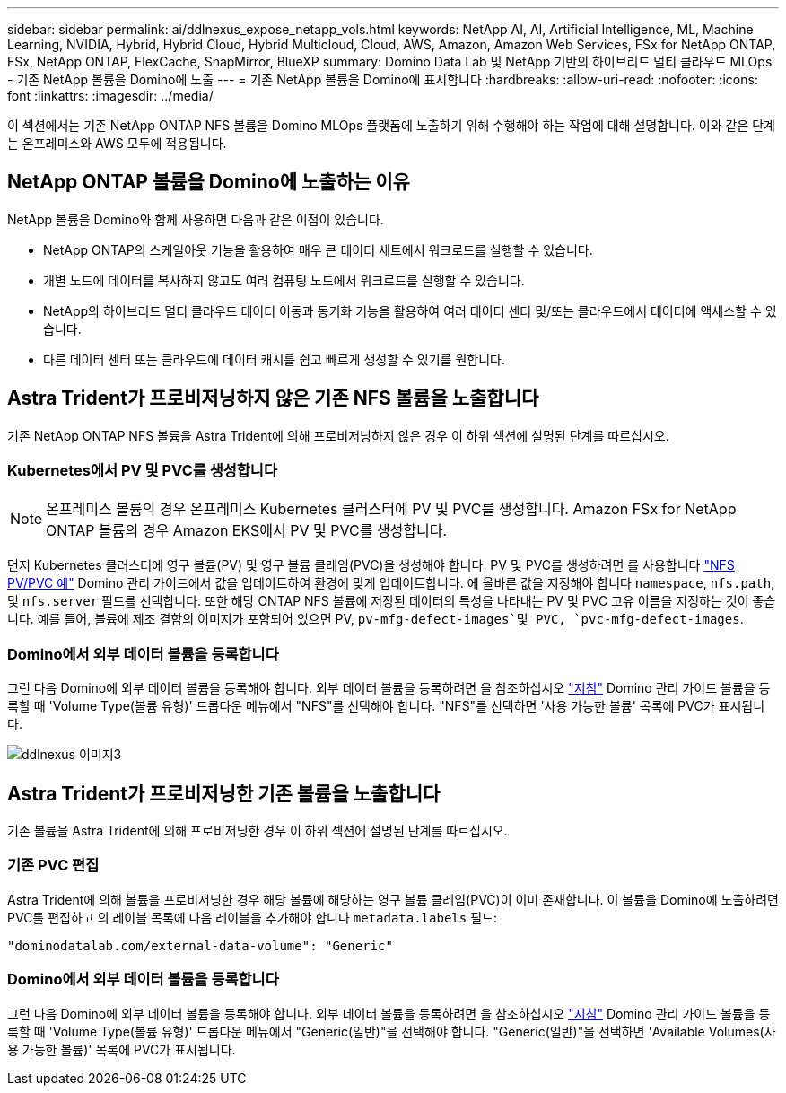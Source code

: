 ---
sidebar: sidebar 
permalink: ai/ddlnexus_expose_netapp_vols.html 
keywords: NetApp AI, AI, Artificial Intelligence, ML, Machine Learning, NVIDIA, Hybrid, Hybrid Cloud, Hybrid Multicloud, Cloud, AWS, Amazon, Amazon Web Services, FSx for NetApp ONTAP, FSx, NetApp ONTAP, FlexCache, SnapMirror, BlueXP 
summary: Domino Data Lab 및 NetApp 기반의 하이브리드 멀티 클라우드 MLOps - 기존 NetApp 볼륨을 Domino에 노출 
---
= 기존 NetApp 볼륨을 Domino에 표시합니다
:hardbreaks:
:allow-uri-read: 
:nofooter: 
:icons: font
:linkattrs: 
:imagesdir: ../media/


[role="lead"]
이 섹션에서는 기존 NetApp ONTAP NFS 볼륨을 Domino MLOps 플랫폼에 노출하기 위해 수행해야 하는 작업에 대해 설명합니다. 이와 같은 단계는 온프레미스와 AWS 모두에 적용됩니다.



== NetApp ONTAP 볼륨을 Domino에 노출하는 이유

NetApp 볼륨을 Domino와 함께 사용하면 다음과 같은 이점이 있습니다.

* NetApp ONTAP의 스케일아웃 기능을 활용하여 매우 큰 데이터 세트에서 워크로드를 실행할 수 있습니다.
* 개별 노드에 데이터를 복사하지 않고도 여러 컴퓨팅 노드에서 워크로드를 실행할 수 있습니다.
* NetApp의 하이브리드 멀티 클라우드 데이터 이동과 동기화 기능을 활용하여 여러 데이터 센터 및/또는 클라우드에서 데이터에 액세스할 수 있습니다.
* 다른 데이터 센터 또는 클라우드에 데이터 캐시를 쉽고 빠르게 생성할 수 있기를 원합니다.




== Astra Trident가 프로비저닝하지 않은 기존 NFS 볼륨을 노출합니다

기존 NetApp ONTAP NFS 볼륨을 Astra Trident에 의해 프로비저닝하지 않은 경우 이 하위 섹션에 설명된 단계를 따르십시오.



=== Kubernetes에서 PV 및 PVC를 생성합니다


NOTE: 온프레미스 볼륨의 경우 온프레미스 Kubernetes 클러스터에 PV 및 PVC를 생성합니다. Amazon FSx for NetApp ONTAP 볼륨의 경우 Amazon EKS에서 PV 및 PVC를 생성합니다.

먼저 Kubernetes 클러스터에 영구 볼륨(PV) 및 영구 볼륨 클레임(PVC)을 생성해야 합니다. PV 및 PVC를 생성하려면 를 사용합니다 link:https://docs.dominodatalab.com/en/latest/admin_guide/4cdae9/set-up-kubernetes-pv-and-pvc/#_nfs_pvpvc_example["NFS PV/PVC 예"] Domino 관리 가이드에서 값을 업데이트하여 환경에 맞게 업데이트합니다. 에 올바른 값을 지정해야 합니다 `namespace`, `nfs.path`, 및 `nfs.server` 필드를 선택합니다. 또한 해당 ONTAP NFS 볼륨에 저장된 데이터의 특성을 나타내는 PV 및 PVC 고유 이름을 지정하는 것이 좋습니다. 예를 들어, 볼륨에 제조 결함의 이미지가 포함되어 있으면 PV, `pv-mfg-defect-images`및 PVC, `pvc-mfg-defect-images`.



=== Domino에서 외부 데이터 볼륨을 등록합니다

그런 다음 Domino에 외부 데이터 볼륨을 등록해야 합니다. 외부 데이터 볼륨을 등록하려면 을 참조하십시오 link:https://docs.dominodatalab.com/en/latest/admin_guide/9c3564/register-external-data-volumes/["지침"] Domino 관리 가이드 볼륨을 등록할 때 'Volume Type(볼륨 유형)' 드롭다운 메뉴에서 "NFS"를 선택해야 합니다. "NFS"를 선택하면 '사용 가능한 볼륨' 목록에 PVC가 표시됩니다.

image::ddlnexus_image3.png[ddlnexus 이미지3]



== Astra Trident가 프로비저닝한 기존 볼륨을 노출합니다

기존 볼륨을 Astra Trident에 의해 프로비저닝한 경우 이 하위 섹션에 설명된 단계를 따르십시오.



=== 기존 PVC 편집

Astra Trident에 의해 볼륨을 프로비저닝한 경우 해당 볼륨에 해당하는 영구 볼륨 클레임(PVC)이 이미 존재합니다. 이 볼륨을 Domino에 노출하려면 PVC를 편집하고 의 레이블 목록에 다음 레이블을 추가해야 합니다 `metadata.labels` 필드:

....
"dominodatalab.com/external-data-volume": "Generic"
....


=== Domino에서 외부 데이터 볼륨을 등록합니다

그런 다음 Domino에 외부 데이터 볼륨을 등록해야 합니다. 외부 데이터 볼륨을 등록하려면 을 참조하십시오 link:https://docs.dominodatalab.com/en/latest/admin_guide/9c3564/register-external-data-volumes/["지침"] Domino 관리 가이드 볼륨을 등록할 때 'Volume Type(볼륨 유형)' 드롭다운 메뉴에서 "Generic(일반)"을 선택해야 합니다. "Generic(일반)"을 선택하면 'Available Volumes(사용 가능한 볼륨)' 목록에 PVC가 표시됩니다.
